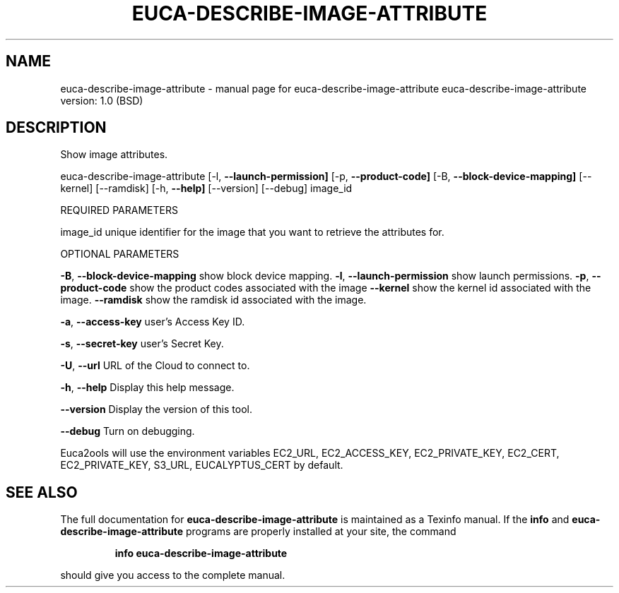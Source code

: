 .\" DO NOT MODIFY THIS FILE!  It was generated by help2man 1.36.
.TH EUCA-DESCRIBE-IMAGE-ATTRIBUTE "1" "June 2009" "euca-describe-image-attribute     euca-describe-image-attribute version: 1.0 (BSD)" "User Commands"
.SH NAME
euca-describe-image-attribute \- manual page for euca-describe-image-attribute     euca-describe-image-attribute version: 1.0 (BSD)
.SH DESCRIPTION
Show image attributes.
.PP
euca\-describe\-image\-attribute [\-l, \fB\-\-launch\-permission]\fR [\-p, \fB\-\-product\-code]\fR
[\-B, \fB\-\-block\-device\-mapping]\fR [\-\-kernel] [\-\-ramdisk]
[\-h, \fB\-\-help]\fR [\-\-version] [\-\-debug] image_id
.PP
REQUIRED PARAMETERS
.PP
        
image_id                        unique identifier for the image that you want to retrieve the attributes for.
.PP
OPTIONAL PARAMETERS
.PP
\fB\-B\fR, \fB\-\-block\-device\-mapping\fR      show block device mapping.
\fB\-l\fR, \fB\-\-launch\-permission\fR         show launch permissions.
\fB\-p\fR, \fB\-\-product\-code\fR              show the product codes associated with the image
\fB\-\-kernel\fR                        show the kernel id associated with the image.
\fB\-\-ramdisk\fR                       show the ramdisk id associated with the image.
.PP
\fB\-a\fR, \fB\-\-access\-key\fR                user's Access Key ID.
.PP
\fB\-s\fR, \fB\-\-secret\-key\fR                user's Secret Key.
.PP
\fB\-U\fR, \fB\-\-url\fR                       URL of the Cloud to connect to.
.PP
\fB\-h\fR, \fB\-\-help\fR                      Display this help message.
.PP
\fB\-\-version\fR                       Display the version of this tool.
.PP
\fB\-\-debug\fR                         Turn on debugging.
.PP
Euca2ools will use the environment variables EC2_URL, EC2_ACCESS_KEY, EC2_PRIVATE_KEY, EC2_CERT, EC2_PRIVATE_KEY, S3_URL, EUCALYPTUS_CERT by default.
.SH "SEE ALSO"
The full documentation for
.B euca-describe-image-attribute
is maintained as a Texinfo manual.  If the
.B info
and
.B euca-describe-image-attribute
programs are properly installed at your site, the command
.IP
.B info euca-describe-image-attribute
.PP
should give you access to the complete manual.
